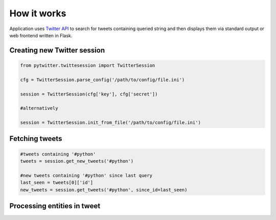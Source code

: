 How it works
============

Application uses `Twitter API <https://dev.twitter.com/overview/api>`__ to search for tweets containing queried string and then displays them via standard output or web frontend written in Flask.


Creating new Twitter session
----------------------------

.. code::
   
    from pytwitter.twittesession import TwitterSession 

    cfg = TwitterSession.parse_config('/path/to/config/file.ini')

    session = TwitterSession(cfg['key'], cfg['secret'])

    #alternatively

    session = TwitterSession.init_from_file('/path/to/config/file.ini')

Fetching tweets
---------------

.. code::
    
    #tweets containing '#python'
    tweets = session.get_new_tweets('#python')

    #new tweets containing '#python' since last query
    last_seen = tweets[0]['id']
    new_tweets = session.get_tweets('#python', since_id=last_seen)

Processing entities in tweet
----------------------------

.. testsetup::

    tweet = {
        'id' : 123456789,
        'id_str' : '123456789',
        'user' : {'name' : 'USERR', 'screen_name' : 'loluser'},
        'entities' : {
                'hashtags' : [
                    {'text': 'mock', 'indices' : [14, 19]},
                    {'text' : 'python', 'indices' : [26, 33]},
                    {'text': 'betamax', 'indices' : [40, 48]},
                    {'text' : 'lol' ,'indices' : [49, 53]},
                    ],
                'urls' : [
                ],
                'user_mentions':[
                    {'name' : 'user_a', 'indices' : [0,5], 'screen_name' : 'usra'},
                    {'name' : 'user_b', 'indices' : [34,39], 'screen_name' : 'usrb'},
                ],
            },
        'text' : '@usra This is #mock tweet #python @usrb #betamax #lol',
        #this is what a 'text' atribute should look like when processed with fake wrap functions
        'color_text' : '<blue>@usra</blue> This is <red>#mock</red> tweet <red>#python</red> <blue>@usrb</blue> <red>#betamax</red> <red>#lol</red>',
        'created_at' : 'Wed Aug 27 13:08:45 +0000 2008',
        'retweet_count' : 666,
        'favorite_count' : 161
        }

.. testcode::

    import pytwitter.utils as utils

    def wrap_url(url):
        return '<cyan>{}</cyan>'.format(url['url'])

    def wrap_hashtag(hashtag):
        return '<red>#{}</red>'.format(hashtag['text'])
    
    def wrap_mention(mention):
        return '<blue>@{}</blue>'.format(mention['screen_name'])


    # original tweet text:
    # @usra This is #mock tweet #python @usrb #betamax #lol
    processed_text = utils.colorize(tweet, 
                                    wrap_hashtag, 
                                    wrap_mention, 
                                    wrap_url)
    print(processed_text)

.. testoutput:: 
   
    <blue>@usra</blue> This is <red>#mock</red> tweet <red>#python</red> <blue>@usrb</blue> <red>#betamax</red> <red>#lol</red>
